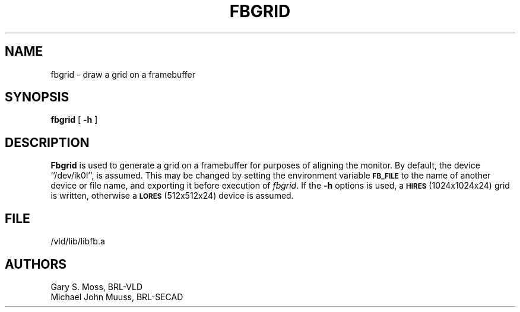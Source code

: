 .TH FBGRID 1V VMB
'\"	last edit:	85/03/28	G. S. Moss
'\"	SCCS ID:	@(#)fbgrid.1	1.1
.SH NAME
fbgrid \- draw a grid on a framebuffer
.SH SYNOPSIS
.B fbgrid
[
.B \-h
]
.SH DESCRIPTION
.B Fbgrid
is used to generate a grid on a framebuffer for purposes of aligning the
monitor.
By default, the device ``/dev/ik0l'',
is assumed.  This may be changed by setting the environment
variable
.B
.SM FB_FILE
to the name of another device or file name,
and exporting it before execution of 
.IR fbgrid\^ .
If the
.B \-h
options is used, a
.SM
.B HIRES
(1024x1024x24) grid is written, otherwise a
.SM
.B LORES
(512x512x24) device is assumed.
.SH FILE
/vld/lib/libfb.a
.SH AUTHORS
.PP 
Gary S. Moss, BRL-VLD
.br
Michael John Muuss, BRL-SECAD
